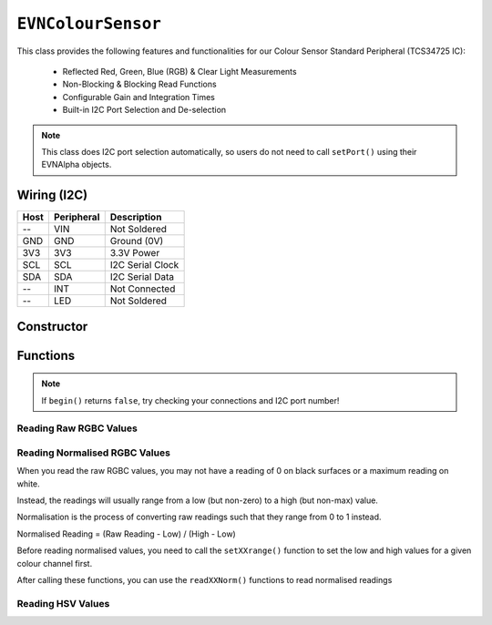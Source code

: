 ``EVNColourSensor``
===================

This class provides the following features and functionalities for our Colour Sensor Standard Peripheral (TCS34725 IC):

    * Reflected Red, Green, Blue (RGB) & Clear Light Measurements
    * Non-Blocking & Blocking Read Functions
    * Configurable Gain and Integration Times
    * Built-in I2C Port Selection and De-selection

.. note:: This class does I2C port selection automatically, so users do not need to call ``setPort()`` using their EVNAlpha objects.

Wiring (I2C)
------------

====  ==========  ===========
Host  Peripheral  Description
====  ==========  ===========
 --   VIN         Not Soldered
GND   GND         Ground (0V)
3V3   3V3         3.3V Power
SCL   SCL         I2C Serial Clock
SDA   SDA         I2C Serial Data
 --   INT         Not Connected
 --   LED         Not Soldered
====  ==========  ===========

Constructor
-----------

.. class:: EVNColourSensor(uint8_t port, uint8_t integration_cycles = 1, gain gain = COLOUR_GAIN_X16)

    The listed default settings for the sensor are listed here. Refer to ``setGain()`` & ``setIntegrationTime()`` for more information.

    :param port: I2C port the sensor is connected to (1-16)
    :param integration_cycles: Number of 2.4ms integration cycle for one reading. Defaults to 1
    :param gain: Gain applied to readings. Defaults to ``COLOUR_GAIN_X16``

Functions
---------

.. function:: bool begin()

    Initializes colour sensor. Call this function before using the other functions.

    :returns: Boolean indicating whether the sensor was successfully initialized. If ``false`` is returned, all other functions will return 0.

.. note::
    If ``begin()`` returns ``false``, try checking your connections and I2C port number!

.. function:: void setGain(gain gain)

    Sets internal sensor gain applied to reading. Increasing gain widens the numerical range of readings at the cost of noise.

    :param gain: Gain applied to readings

        * ``COLOUR_GAIN_X1`` -- 1x gain
        * ``COLOUR_GAIN_X4`` -- 4x gain
        * ``COLOUR_GAIN_X16`` -- 16x gain
        * ``COLOUR_GAIN_X60`` -- 60x gain

.. function:: void setIntegrationCycles(uint8_t integration_cycles)

    Sets the number of 2.4ms integration cycles used for 1 reading.

    integration time = 2.4ms * integration cycles

    :param integration_cycles: Number of 2.4ms integration cycles for 1 reading (1-255)


.. function:: void writeSettings(uint8_t integration_cycles, gain gain)

    Sets the number of 2.4ms integration cycles used for 1 reading and internal sensor gain.

    :param integration_cycles: Number of 2.4ms integration cycles for 1 reading

    :param gain: Gain applied to readings

        * ``COLOUR_GAIN_X1`` -- 1x gain
        * ``COLOUR_GAIN_X4`` -- 4x gain
        * ``COLOUR_GAIN_X16`` -- 16x gain
        * ``COLOUR_GAIN_X60`` -- 60x gain

Reading Raw RGBC Values
"""""""""""""""""""""""

.. function::   uint16_t readClear(bool blocking = true)

    Returns raw clear reading from sensor.

    :param blocking: Block function from returning a value until a new reading is obtained. Defaults to ``true``

    :returns: raw clear reading

.. function:: uint16_t readRed(bool blocking = true)

    Returns raw red reading from sensor.

    :param blocking: Block function from returning a value until a new reading is obtained. Defaults to ``true``

    :returns: raw red reading

.. function:: uint16_t readGreen(bool blocking = true)

    Returns raw green reading from sensor.

    :param blocking: Block function from returning a value until a new reading is obtained. Defaults to ``true``

    :returns: raw green reading

.. function:: uint16_t readBlue(bool blocking = true)

    Returns raw blue reading from sensor.

    :param blocking: Block function from returning a value until a new reading is obtained. Defaults to ``true``

    :returns: raw blue reading

Reading Normalised RGBC Values
"""""""""""""""""""""""""""""""
When you read the raw RGBC values, you may not have a reading of 0 on black surfaces or a maximum reading on white.

Instead, the readings will usually range from a low (but non-zero) to a high (but non-max) value.

Normalisation is the process of converting raw readings such that they range from 0 to 1 instead.

Normalised Reading = (Raw Reading - Low) / (High - Low)

Before reading normalised values, you need to call the ``setXXrange()`` function to set the low and high values for a given colour channel first.

.. function:: void setClearRange(uint16_t low, uint16_t high)
    
    Sets the range of possible clear values for raw readings

    If this function is not called, ``readClearNorm()`` returns 0

    :param low: lower bound of readings for Clear channel

    :param high: upper bound of readings for Clear channel

.. function:: void setRedRange(uint16_t low, uint16_t high)
    
    Sets the range of possible red values for raw readings

    If this function is not called, ``readRedNorm()`` returns 0

    :param low: lower bound of readings for Red channel

    :param high: upper bound of readings for Red channel

.. function:: void setGreenRange(uint16_t low, uint16_t high)
    
    Sets the range of possible green values for raw readings

    If this function is not called, ``readGreenNorm()`` returns 0

    :param low: lower bound of readings for Green channel

    :param high: upper bound of readings for Green channel

.. function:: void setBlueRange(uint16_t low, uint16_t high)
    
    Sets the range of possible blue values for raw readings

    If this function is not called, ``readBlueNorm()`` returns 0

    :param low: lower bound of readings for Blue channel

    :param high: upper bound of readings for Blue channel

After calling these functions, you can use the ``readXXNorm()`` functions to read normalised readings

.. function:: float readClearNorm(bool blocking = true)

    Returns normalised clear reading from sensor.

    :param blocking: Block function from returning a value until a new reading is obtained. Defaults to ``true``

    :returns:

        * if ``setClearRange()`` has been called, normalised clear reading from 0 to 1
        * -1 otherwise

.. function:: float readRedNorm(bool blocking = true)
    
    Returns normalised red reading from sensor.

    :param blocking: Block function from returning a value until a new reading is obtained. Defaults to ``true``

    :returns:

        * if ``setRedRange()`` has been called, normalised red reading from 0 to 1
        * -1 otherwise

.. function:: float readGreenNorm(bool blocking = true)
    
    Returns normalised green reading from sensor.

    :param blocking: Block function from returning a value until a new reading is obtained. Defaults to ``true``

    :returns:

        * if ``setGreenRange()`` has been called, normalised green reading from 0 to 1
        * -1 otherwise

.. function:: float readBlueNorm()
    
    Returns normalised blue reading from sensor.

    :param blocking: Block function from returning a value until a new reading is obtained. Defaults to ``true``

    :returns:

        * if ``setBlueRange()`` has been called, normalised blue reading from 0 to 1
        * -1 otherwise

Reading HSV Values
"""""""""""""""""""

.. function:: float readHue()

    Returns the Hue component of the RGB readings when converted to the HSV colour space.

    :returns: Hue component of HSV reading (0-360deg)

.. function:: float readSaturation()

    Returns the Saturation component of the RGB readings when converted to the HSV colour space.

    :returns: Saturation component of HSV reading (0-1)

.. function:: float readValue()
    
    Returns the Value component of the RGB readings when converted to the HSV colour space.

    :returns: Value component of HSV reading (0-1)
